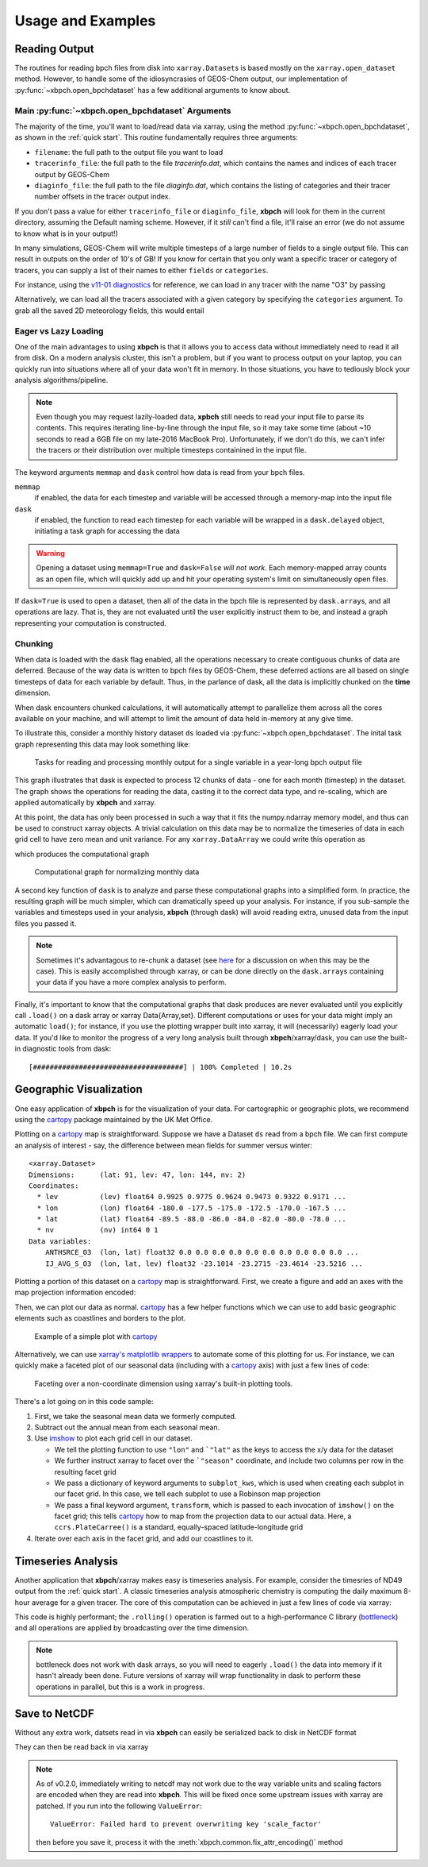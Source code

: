 
Usage and Examples
==================

Reading Output
--------------

The routines for reading bpch files from disk into ``xarray.Dataset``\s is
based mostly on the ``xarray.open_dataset`` method. However, to handle
some of the idiosyncrasies of GEOS-Chem output, our implementation of
:py:func:`~xbpch.open_bpchdataset` has a few additional arguments to know
about.

Main :py:func:`~xbpch.open_bpchdataset` Arguments
^^^^^^^^^^^^^^^^^^^^^^^^^^^^^^^^^^^^^^^^^^^^^^^^^

The majority of the time, you'll want to load/read data via xarray, using the
method :py:func:`~xbpch.open_bpchdataset`, as shown in the :ref:`quick start`.
This routine fundamentally requires three arguments:

- ``filename``: the full path to the output file you want to load
- ``tracerinfo_file``: the full path to the file *tracerinfo.dat*, which
  contains the names and indices of each tracer output by GEOS-Chem
- ``diaginfo_file``: the full path to the file *diaginfo.dat*, which contains
  the listing of categories and their tracer number offsets in the tracer
  output index.

If you don't pass a value for either ``tracerinfo_file`` or ``diaginfo_file``,
**xbpch** will look for them in the current directory, assuming the Default
naming scheme. However, if it *still* can't find a file, it'll raise an error
(we do not assume to know what is in your output!)

In many simulations, GEOS-Chem will write multiple timesteps of a large number
of fields to a single output file. This can result in outputs on the order of
10's of GB! If you know for certain that you only want a specific tracer or
category of tracers, you can supply a list of their names to either ``fields``
or ``categories``.

For instance, using the `v11-01 diagnostics <http://wiki.seas.harvard.edu/geos-chem/index.php/List_of_diagnostics_for_v11-01>`_
for reference, we can load in any tracer with the name "O3" by passing

.. ipython:: python
    :verbatim:

    import xbpch
    o3_data = xbpch.open_bpchdataset("my_data.bpch", fields=['O3', ])

Alternatively, we can load all the tracers associated with a given category
by specifying the ``categories`` argument. To grab all the saved 2D meteorology
fields, this would entail

.. ipython:: python
    :verbatim:

    met_data = xbpch.open_bpchdataset(
        "my_data.bpch", categories=["DAO-FLDS", ]
    )


Eager vs Lazy Loading
^^^^^^^^^^^^^^^^^^^^^

One of the main advantages to using **xbpch** is that it allows you to access
data without immediately need to read it all from disk. On a modern
analysis cluster, this isn't a problem, but if you want to process output
on your laptop, you can quickly run into situations where all of your data
won't fit in memory. In those situations, you have to tediously block your
analysis algorithms/pipeline.

.. note::

    Even though you may request lazily-loaded data, **xpbch** still needs
    to read your input file to parse its contents. This requires iterating
    line-by-line through the input file, so it may take some time (about
    ~10 seconds to read a 6GB file on my late-2016 MacBook Pro).
    Unfortunately, if we don't do this, we can't infer the tracers or their
    distribution over multiple timesteps containined in the input file.

The keyword arguments ``memmap`` and ``dask`` control how data is read from
your bpch files.

``memmap``
  if enabled, the data for each timestep and variable will be
  accessed through a memory-map into the input file
``dask``
  if enabled, the function to read each timestep for each variable
  will be wrapped in a ``dask.delayed`` object, initiating a task graph
  for accessing the data

.. warning::

    Opening a dataset using ``memmap=True`` and ``dask=False`` *will not work*.
    Each memory-mapped array counts as an open file, which will quickly add up
    and hit your operating system's limit on simultaneously open files.

If ``dask=True`` is used to open a dataset, then all of the data in the bpch
file is represented by  ``dask.array``\s, and all operations are lazy. That is,
they are not evaluated until the user explicitly instruct them to be, and
instead a graph representing your computation is constructed.


Chunking
^^^^^^^^

When data is loaded with the ``dask`` flag enabled, all the operations
necessary to create contiguous chunks of data are deferred. Because of the way
data is written to bpch files by GEOS-Chem, these deferred actions are all
based on single timesteps of data for each variable by default. Thus, in the
parlance of dask, all the data is implicitly chunked on the **time** dimension.

When dask encounters chunked calculations, it will automatically attempt
to parallelize them across all the cores available on your machine, and will
attempt to limit the amount of data held in-memory at any give time.

To illustrate this, consider a monthly history dataset ``ds`` loaded via
:py:func:`~xbpch.open_bpchdataset`. The inital task graph representing this
data may look something like:

.. figure:: dask_graphs/sample_read.png
    :scale: 100%
    :alt: Monthly history dask read/concat graph

    Tasks for reading and processing monthly output for a single variable in
    a year-long bpch output file

This graph illustrates that dask is expected to process 12 chunks of data - one
for each month (timestep) in the dataset. The graph shows the operations for
reading the data, casting it to the correct data type, and re-scaling, which are
applied automatically by **xbpch** and xarray.

At this point, the data has only been processed in such a way that it fits
the numpy.ndarray memory model, and thus can be used to construct xarray
objects. A trivial calculation on this data may be to normalize the timeseries
of data in each grid cell to have zero mean and unit variance. For any
``xarray.DataArray`` we could write this operation as

.. ipython:: python
    :verbatim:

    da_normal = (da - da.mean('time'))/da.std('time')

which produces the computational graph

.. figure:: dask_graphs/sample_normalized.png
    :scale: 100%
    :alt: Normalization calculation on monthly data

    Computational graph for normalizing monthly data

A second key function of ``dask`` is to analyze and parse these computational
graphs into a simplified form. In practice, the resulting graph will be
much simpler, which can dramatically speed up your analysis. For instance, if
you sub-sample the variables and timesteps used in your analysis, **xbpch**
(through dask) will avoid reading extra, unused data from the input files you passed
it.

.. note::

    Sometimes it's advantagous to re-chunk a dataset (see
    `here <http://xarray.pydata.org/en/stable/dask.html>`_ for a discussion on
    when this may be the case). This is easily accomplished through xarray, or
    can be done directly on the ``dask.array``\s containing your data if you
    have a more complex analysis to perform.


Finally, it's important to know that the computational graphs that dask
produces are never evaluated until you explicitly call ``.load()`` on a dask
array or xarray Data{Array,set}. Different computations or uses for your data
might imply an automatic ``load()``; for instance, if you use the plotting
wrapper built into xarray, it will (necessarily) eagerly load your data. If you'd
like to monitor the progress of a very long analysis built through
**xbpch**/xarray/dask, you can use the built-in diagnostic tools from dask:

.. ipython:: python
    :verbatim:

    from dask.diagnostics import ProgressBar

    # Construct some analysis
    my_ds = ...

    # Eagerly compute the results
    with ProgressBar() as pb:
        my_ds.load()

.. parsed-literal::
   [####################################] | 100% Completed | 10.2s

Geographic Visualization
------------------------

One easy application of **xbpch** is for the visualization of your data.
For cartographic or geographic plots, we recommend using the cartopy_ package
maintained by the UK Met Office.

Plotting on a cartopy_ map is straightforward. Suppose we have a Dataset ``ds``
read from a bpch file. We can first compute an analysis of interest - say,
the difference between mean fields for summer versus winter:

.. ipython:: python
    :verbatim:

    ds_seas = ds.groupby("time.season").mean('time')
    diff = ds_seas.sel(season='DJF') - ds_seas.sel(season='JJA')

.. parsed-literal::

    <xarray.Dataset>
    Dimensions:      (lat: 91, lev: 47, lon: 144, nv: 2)
    Coordinates:
      * lev          (lev) float64 0.9925 0.9775 0.9624 0.9473 0.9322 0.9171 ...
      * lon          (lon) float64 -180.0 -177.5 -175.0 -172.5 -170.0 -167.5 ...
      * lat          (lat) float64 -89.5 -88.0 -86.0 -84.0 -82.0 -80.0 -78.0 ...
      * nv           (nv) int64 0 1
    Data variables:
        ANTHSRCE_O3  (lon, lat) float32 0.0 0.0 0.0 0.0 0.0 0.0 0.0 0.0 0.0 0.0 ...
        IJ_AVG_S_O3  (lon, lat, lev) float32 -23.1014 -23.2715 -23.4614 -23.5216 ...

Plotting a portion of this dataset on a cartopy_ map is straightforward. First,
we create a figure and add an axes with the map projection information
encoded:

.. ipython:: python
    :verbatim:

    import matplotlib.pyplot as plt
    import cartopy.crs as ccrs

    fig = plt.figure()
    ax = fig.add_subplot(111, projection=ccrs.PlateCarree(), aspect='auto')

Then, we can plot our data as normal. cartopy_ has a few helper functions which
we can use to add basic geographic elements such as coastlines and borders to
the plot.

.. ipython:: python
    :verbatim:

    import cartopy.feature as cfeature

    # Select some data to plot
    da = diff.isel(lev=0).IJ_AVG_S_O3

    im = ax.contourf(da.lon.values, da.lat.values, da.values.T)
    cb = fig.colorbar(im, ax=ax, orientation='horizontal')
    ax.add_feature(cfeature.COASTLINE)
    ax.add_feature(cfeature.BORDERS)

.. figure:: example_plots/cartopy_example.png
    :scale: 100%
    :alt: cartopy plot

    Example of a simple plot with cartopy_

Alternatively, we can use `xarray's matplotlib wrappers <http://xarray.pydata.org/en/stable/plotting.html>`_
to automate some of this plotting for us. For instance, we can quickly make
a faceted plot of our seasonal data (including with a cartopy_ axis) with
just a few lines of code:

.. ipython:: python
    :verbatim:

    # Select some data to plot
    da = ds_seas.isel(lev=0).IJ_AVG_S_O3
    da = da - ds.isel(lev=0).IJ_AVG_S_O3.mean('time')

    g = da.plot.imshow('lon', 'lat', col='season', col_wrap=2,
                       subplot_kws=dict(projection=ccrs.Robinson()), transform=ccrs.PlateCarree())
    for ax in g.axes.flatten():
        ax.add_feature(cfeature.COASTLINE)

.. figure:: example_plots/cartopy_seasonal_facet.png
    :scale: 100%
    :alt: cartopy plot

    Faceting over a non-coordinate dimension using xarray's built-in plotting
    tools.

There's a lot going on in this code sample:

1. First, we take the seasonal mean data we formerly computed.
2. Subtract out the annual mean from each seasonal mean.
3. Use `imshow <https://matplotlib.org/devdocs/api/pyplot_api.html#matplotlib.pyplot.imshow>`_
   to plot each grid cell in our dataset.

   - We tell the plotting function to use ``"lon"`` and ```"lat"`` as the keys
     to access the x/y data for the dataset
   - We further instruct xarray to facet over the ```"season"`` coordinate, and
     include two columns per row in the resulting facet grid
   - We pass a dictionary of keyword arguments to ``subplot_kws``, which is used
     when creating each subplot in our facet grid. In this case, we tell each
     subplot to use a Robinson map projection
   - We pass a final keyword argument, ``transform``, which is passed to each
     invocation of ``imshow()`` on the facet grid; this tells cartopy_ how to
     map from the projection data to our actual data. Here, a ``ccrs.PlateCarree()``
     is a standard, equally-spaced latitude-longitude grid
4. Iterate over each axis in the facet grid, and add our coastlines to it.

.. _cartopy: http://scitools.org.uk/cartopy/docs/v0.13/index.html


Timeseries Analysis
-------------------

Another application that **xbpch**/xarray makes easy is timeseries analysis.
For example, consider the timesries of ND49 output from the :ref:`quick start`.
A classic timeseries analysis atmospheric chemistry is computing the daily
maximum 8-hour average for a given tracer. The core of this computation can be
achieved in just a few lines of code via xarray:

.. ipython:: python
    :verbatim:

    o3 = ds.IJ_AVG_S_O3
    mda8_o3 = (
        o3.rolling(time=8, min_periods=6).mean()
          .resample("D", "time", how='max')
    )

This code is highly performant; the ``.rolling()`` operation is farmed out to
a high-performance C library (`bottleneck <https://pypi.python.org/pypi/Bottleneck>`_)
and all operations are applied by broadcasting over the time dimension.

.. note::

    bottleneck does not work with dask arrays, so you will need to eagerly
    ``.load()`` the data into memory if it hasn't already been done. Future
    versions of xarray will wrap functionality in dask to perform these
    operations in parallel, but this is a work in progress.


Save to NetCDF
--------------

Without any extra work, datsets read in via **xbpch** can easily be serialized
back to disk in NetCDF format

.. ipython:: python
    :verbatim:

    ds.to_netcdf("my_bpch_data.nc")

They can then be read back in via xarray

.. ipython:: python
    :verbatim:

    import xarray as xr
    ds = xr.open_dataset("my_bpch_data.nc")

.. note::

   As of v0.2.0, immediately writing to netcdf may not work due to the way variable
   units and scaling factors are encoded when they are read into **xbpch**. This
   will be fixed once some upstream issues with xarray are patched. If you run into
   the following ``ValueError``::

     ValueError: Failed hard to prevent overwriting key 'scale_factor'

   then before you save it, process it with the :meth:`xbpch.common.fix_attr_encoding()`
   method

   .. ipython:: python
     :verbatim:

     my_ds = xbpch.common.fix_attr_encoding(my_ds)

     my_ds.to_netcdf("my_data.nc")
